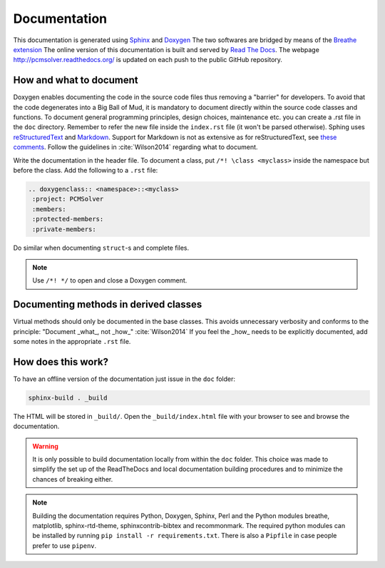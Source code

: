 Documentation
=============

This documentation is generated using `Sphinx <http://sphinx-doc.org/>`_ and
`Doxygen <http://www.stack.nl/~dimitri/doxygen/>`_ The two softwares are
bridged by means of the `Breathe extension <https://breathe.readthedocs.org/>`_
The online version of this documentation is built and served by `Read The Docs
<https://readthedocs.org/>`_.  The webpage http://pcmsolver.readthedocs.org/ is
updated on each push to the public GitHub repository.


How and what to document
------------------------

Doxygen enables documenting the code in the source code files thus removing a
"barrier" for developers.  To avoid that the code degenerates into a Big Ball
of Mud, it is mandatory to document directly within the source code classes and
functions. To document general programming principles, design choices,
maintenance etc. you can create a .rst file in the ``doc`` directory. Remember
to refer the new file inside the ``index.rst`` file (it won't be parsed
otherwise).  Sphing uses `reStructuredText
<http://docutils.sourceforge.net/rst.html>`_ and `Markdown
<https://daringfireball.net/projects/markdown/>`_. Support for Markdown is not
as extensive as for reStructuredText, see `these comments
<https://blog.readthedocs.com/adding-markdown-support/>`_. Follow the guidelines
in :cite:`Wilson2014` regarding what to document.

Write the documentation in the header file. To document a class, put
``/*! \class <myclass>`` inside the namespace but before the class.
Add the following to a ``.rst`` file:

.. code-block:: rst

  .. doxygenclass:: <namespace>::<myclass>
   :project: PCMSolver
   :members:
   :protected-members:
   :private-members:

Do similar when documenting ``struct``-s and complete files.

.. note::

   Use ``/*! */`` to open and close a Doxygen comment.

Documenting methods in derived classes
--------------------------------------

Virtual methods should only be documented in the base classes.
This avoids unnecessary verbosity and conforms to the principle: "Document
_what_, not _how_" :cite:`Wilson2014`
If you feel the _how_ needs to be explicitly documented, add some notes in the
appropriate ``.rst`` file.

How does this work?
-------------------

To have an offline version of the documentation just issue
in the ``doc`` folder:

.. code-block:: bash

   sphinx-build . _build

The HTML will be stored in ``_build/``. Open the ``_build/index.html`` file with
your browser to see and browse the documentation.

.. warning::

   It is only possible to build documentation locally from within the ``doc``
   folder.
   This choice was made to simplify the set up of the ReadTheDocs and local
   documentation building procedures and to minimize the chances of breaking
   either.

.. note::

   Building the documentation requires Python, Doxygen, Sphinx, Perl and the
   Python modules breathe, matplotlib, sphinx-rtd-theme, sphinxcontrib-bibtex
   and recommonmark.
   The required python modules can be installed by running ``pip install -r
   requirements.txt``.
   There is also a ``Pipfile`` in case people prefer to use ``pipenv``.
